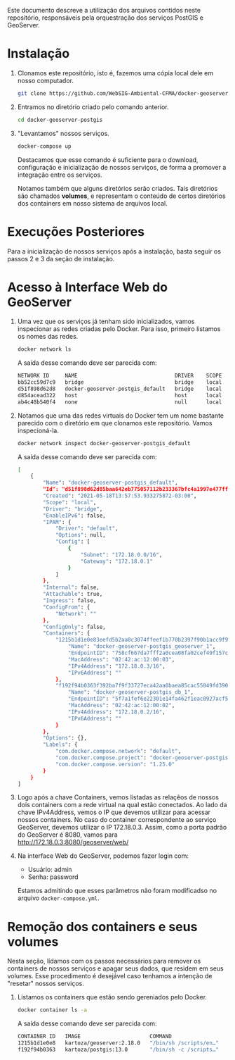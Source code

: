 Este documento descreve a utilização dos arquivos contidos neste
repositório, responsáveis pela orquestração dos serviços PostGIS e GeoServer.

* Instalação

  1. Clonamos este repositório, isto é, fazemos uma cópia local dele
     em nosso computador.
     #+begin_src sh
     git clone https://github.com/WebSIG-Ambiental-CFMA/docker-geoserver-postgis
     #+end_src
  2. Entramos no diretório criado pelo comando anterior.
     #+begin_src sh
     cd docker-geoserver-postgis
     #+end_src
  3. "Levantamos" nossos serviços.
     #+begin_src sh
     docker-compose up
     #+end_src
     Destacamos que esse comando é suficiente para o download,
     configuração e inicialização de nossos serviços, de forma a
     promover a integração entre os serviços.

     Notamos também que alguns diretórios serão criados. Tais
     diretórios são chamados *volumes*, e representam o conteúdo de
     certos diretórios dos containers em nosso sistema de arquivos
     local.

* Execuções Posteriores

  Para a inicialização de nossos serviços após a instalação, basta
  seguir os passos 2 e 3 da seção de instalação.

* Acesso à Interface Web do GeoServer

  1. Uma vez que os serviços já tenham sido inicializados, vamos
     inspecionar as redes criadas pelo Docker. Para isso, primeiro
     listamos os nomes das redes.
     #+begin_src sh
     docker network ls
     #+end_src
     A saída desse comando deve ser parecida com:
     #+begin_src sh
     NETWORK ID     NAME                               DRIVER    SCOPE
     bb52cc59d7c9   bridge                             bridge    local
     d51f898d62d8   docker-geoserver-postgis_default   bridge    local
     d854acead322   host                               host      local
     ab4c48b540f4   none                               null      local
     #+end_src
  2. Notamos que uma das redes virtuais do Docker tem um nome bastante
     parecido com o diretório em que clonamos este repositório. Vamos inspecioná-la.
     #+begin_src sh
     docker network inspect docker-geoserver-postgis_default
     #+end_src
     A saída desse comando deve ser parecida com:
     #+begin_src sh
     [
         {
             "Name": "docker-geoserver-postgis_default",
             "Id": "d51f898d62d85baa642eb775057112b233367bfc4a1997e477ff267b32ee68bc",
             "Created": "2021-05-18T13:57:53.933275872-03:00",
             "Scope": "local",
             "Driver": "bridge",
             "EnableIPv6": false,
             "IPAM": {
                 "Driver": "default",
                 "Options": null,
                 "Config": [
                     {
                         "Subnet": "172.18.0.0/16",
                         "Gateway": "172.18.0.1"
                     }
                 ]
             },
             "Internal": false,
             "Attachable": true,
             "Ingress": false,
             "ConfigFrom": {
                 "Network": ""
             },
             "ConfigOnly": false,
             "Containers": {
                 "1215b1d1e0e83eefd5b2aa0c3074ffeef1b770b2397f90b1acc9f9e0ba7fa88d": {
                     "Name": "docker-geoserver-postgis_geoserver_1",
                     "EndpointID": "758cf667da7fff2a0cea08fa02cef49f157ca1c514abe23915d810e039bdff68",
                     "MacAddress": "02:42:ac:12:00:03",
                     "IPv4Address": "172.18.0.3/16",
                     "IPv6Address": ""
                 },
                 "f192f94b0363f392ba7f9f33727eca42aa0baea85cac55049fd3907ae7f8e774": {
                     "Name": "docker-geoserver-postgis_db_1",
                     "EndpointID": "5f7a1fef6e22301e14fa462f1eac0927acf5ab6acd1c85a8301f8a267575dc3f",
                     "MacAddress": "02:42:ac:12:00:02",
                     "IPv4Address": "172.18.0.2/16",
                     "IPv6Address": ""
                 }
             },
             "Options": {},
             "Labels": {
                 "com.docker.compose.network": "default",
                 "com.docker.compose.project": "docker-geoserver-postgis",
                 "com.docker.compose.version": "1.25.0"
             }
         }
     ]
     #+end_src
  3. Logo após a chave Containers, vemos listadas as relaçẽos de
     nossos dois containers com a rede virtual na qual estão
     conectados. Ao lado da chave IPv4Address, vemos o IP que devemos
     utilizar para acessar nossos containers. No caso do container
     correspondente ao serviço GeoServer, devemos utilizar o IP
     172.18.0.3. Assim, como a porta padrão do GeoServer é 8080,
     vamos para http://172.18.0.3:8080/geoserver/web/
  4. Na interface Web do GeoServer, podemos fazer login com:
     - Usuário: admin
     - Senha: password
     Estamos admitindo que esses parâmetros não foram modificadso no
     arquivo ~docker-compose.yml~.

* Remoção dos containers e seus volumes

  Nesta seção, lidamos com os passos necessários para remover os
  containers de nossos serviços e apagar seus dados, que residem em
  seus volumes. Esse procedimento é desejável caso tenhamos a intenção
  de "resetar" nossos serviços.

  1. Listamos os containers que estão sendo gereniados pelo Docker.
     #+begin_src sh
     docker container ls -a
     #+end_src
     A saída desse comando deve ser parecida com:
     #+begin_src sh
     CONTAINER ID   IMAGE                      COMMAND                  CREATED      STATUS                       PORTS     NAMES
     1215b1d1e0e8   kartoza/geoserver:2.18.0   "/bin/sh /scripts/en…"   4 days ago   Exited (143) 4 minutes ago             docker-geoserver-postgis_geoserver_1
     f192f94b0363   kartoza/postgis:13.0       "/bin/sh -c /scripts…"   5 days ago   Exited (137) 3 minutes ago             docker-geoserver-postgis_db_1
     #+end_src
